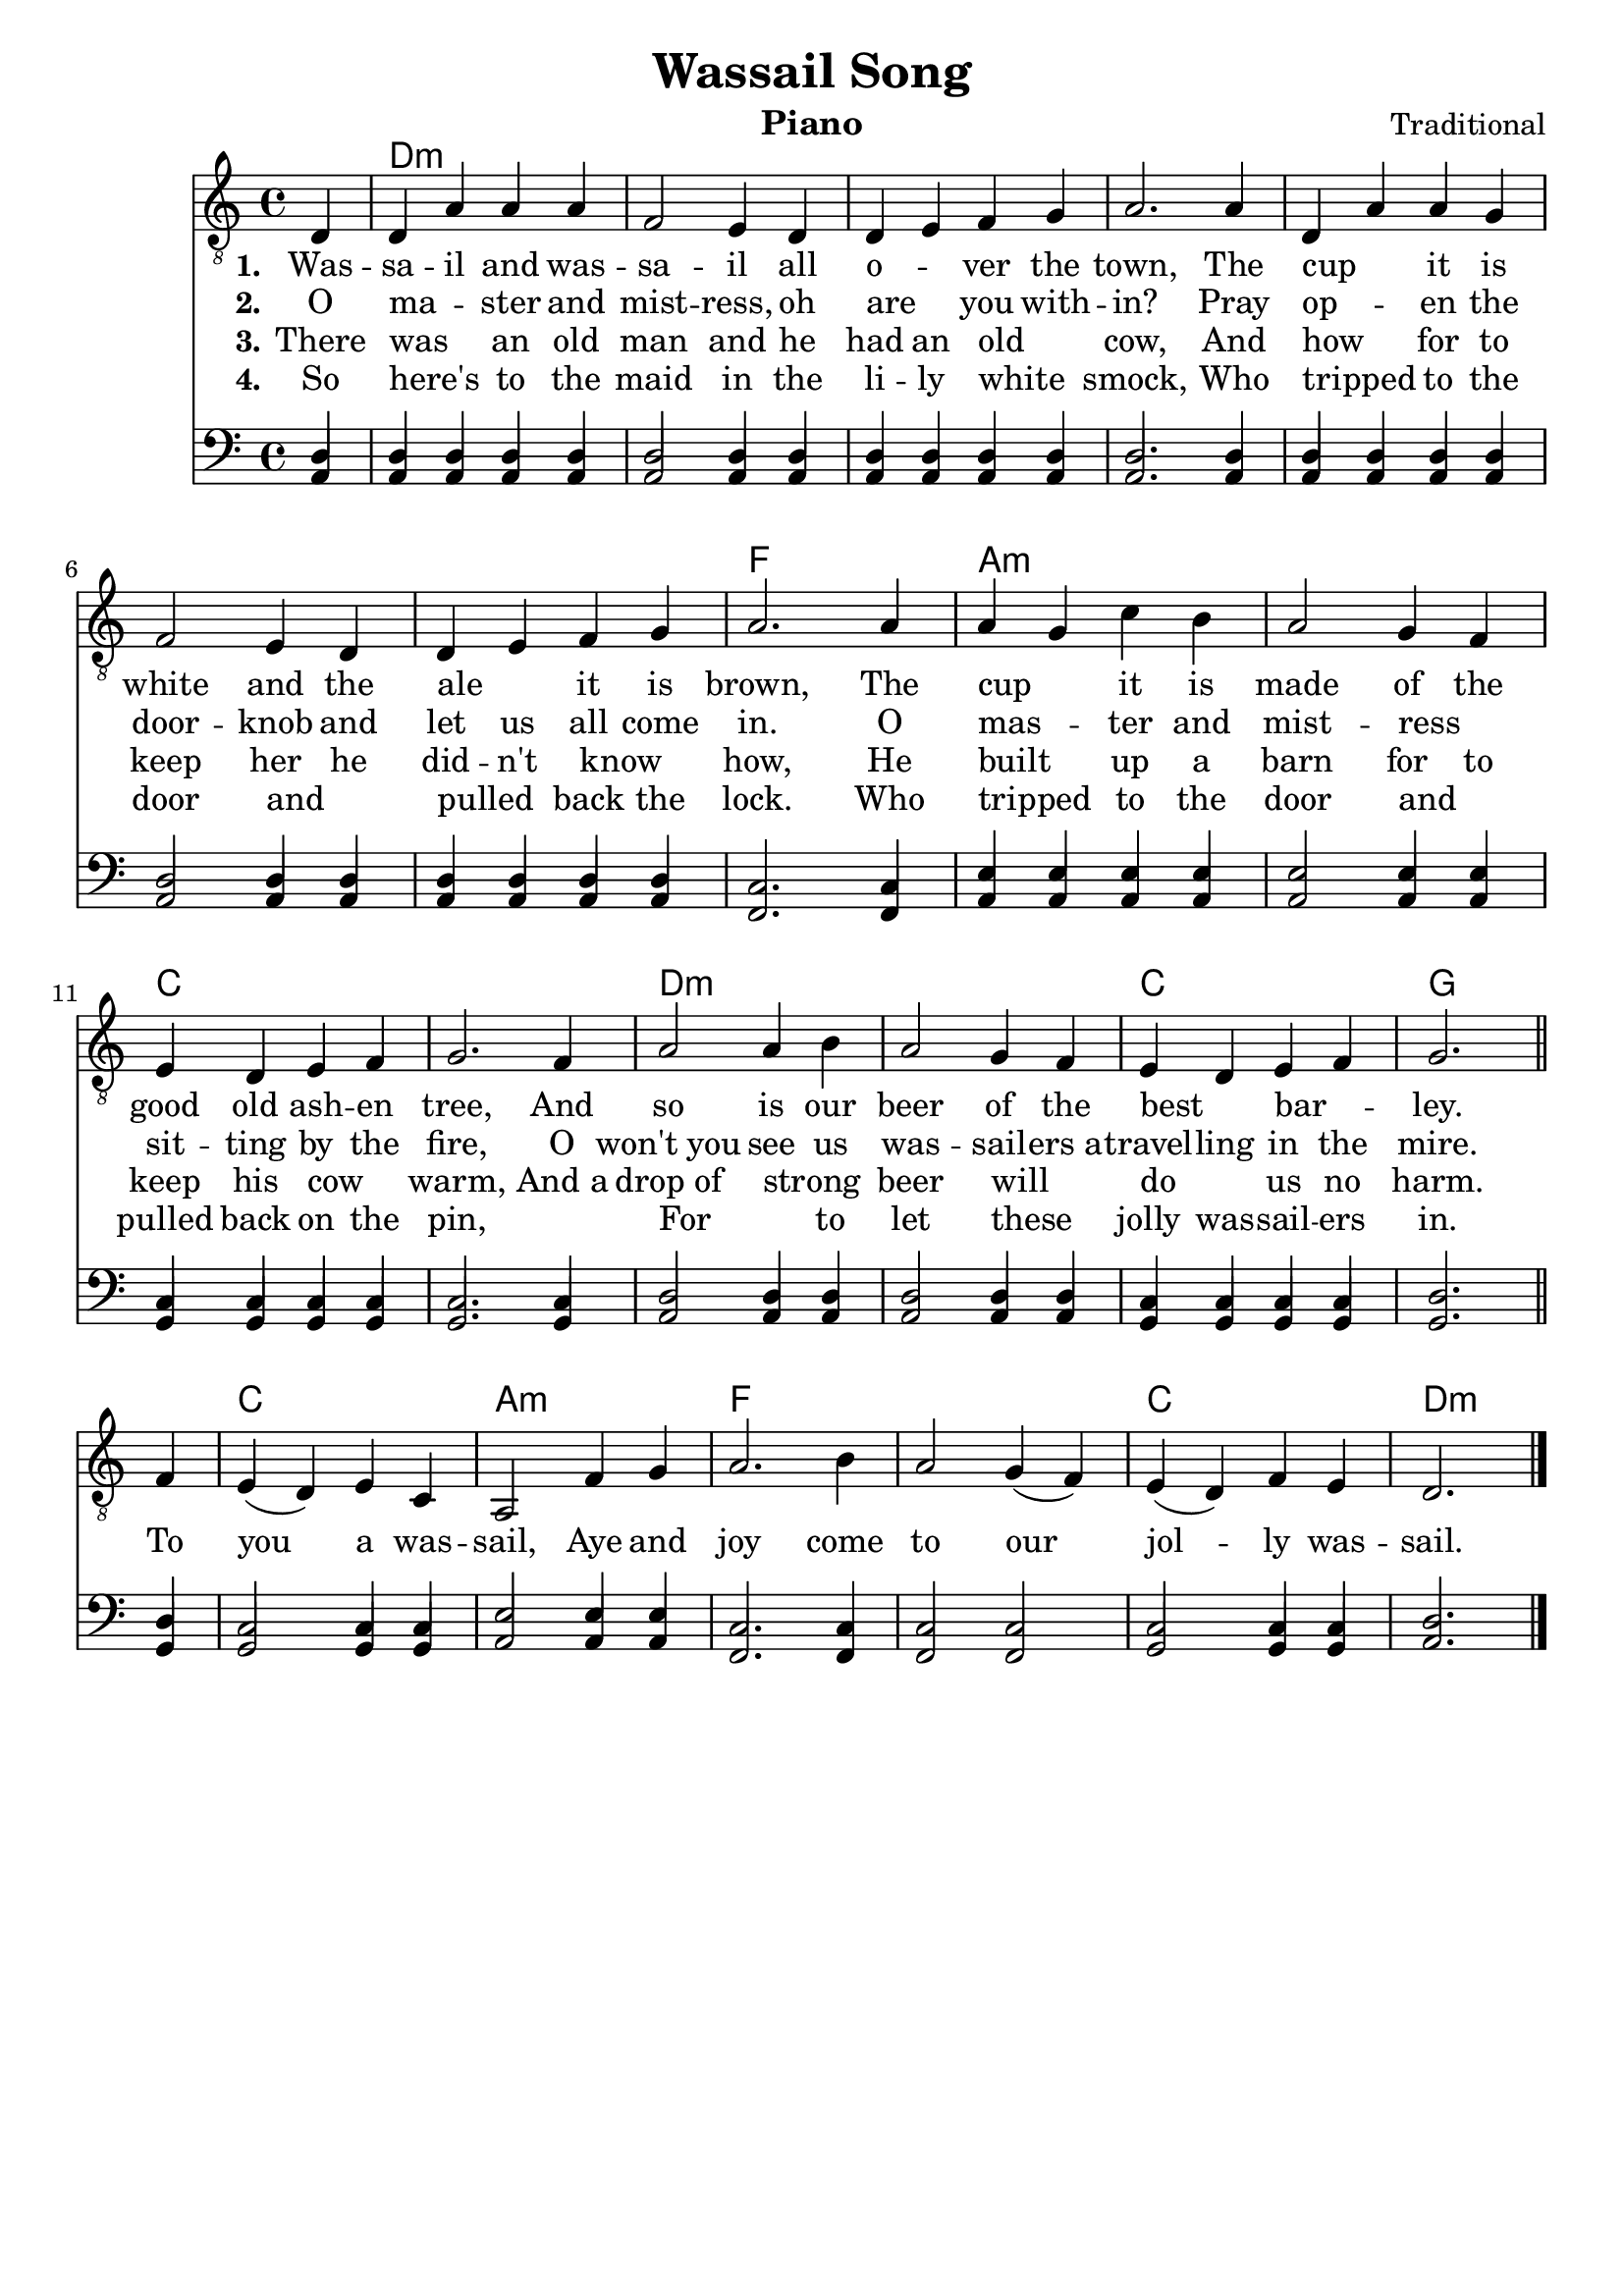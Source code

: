 \version "2.22.1"
\language "english"

wassail_global = {
  \key d \dorian
  \time 4/4
  \partial 4
}

wassail_chordNames =  \chordmode {
  \wassail_global
  % Chords follow here.
  s4 | d1:m | s | s | s | s | s | s | 
  f | a:m | s | c | s | d:m | s |
  c | g | c | a:m | f | s | c | d2.:m
}

wassail_tenor = \relative c' {
  \clef "treble_8"
  \wassail_global
  % Music follows here.
  d,4 | d a' a a | f2 e4 d | d e f g | a2. 
  a4 | d, a' a g | f2 e4 d | d e f g | a2.
  a4 | a g c b | a2 g4 f | e d e f | g2.
  f4 | a2 a4 b | a2 g4 f | e d e f | g2. \bar "||"
  f4 | e( d) e c | a2 f'4 g | a2. b4 | a2 g4( f) | e( d) f e | d2. \bar "|."
  
}

wassail_bass = \relative c' {
  \clef "bass"
  %\global
  % Music follows here.
  d,4 | d d d d | d2 d4 d | d d d d| d2. 
  d4 | d d d d | d2 d4 d | d d d d | c2.
  c4 | e e e e  | e2 e4 e | c c c c | c2.
  c4 | d2 d4 d | d2 d4 d | c c c c | d2. \bar "||"
  d4 | c2 c4 c | e2 e4 e |  c2. c4 | c2 c | c2 c4 c | d2. \bar "|."
  
}

wassail_basso = \relative c' {
  \clef "bass"
  %\global
  % Music follows here.
  a,4 | a a a a | a2 a4 a | a a a a| a2. 
  a4 | a a a a | a2 a4 a | a a a a | f2.
  f4 | a a a a  | a2 a4 a | g g g g | g2.
  g4 | a2 a4 a | a2 a4 a | g g g g| g2. \bar "||"
  g4 | g2 g4 g | a2 a4 a | f2. f4 | f2 f | g2 g4 g | a2. \bar "|."
  
}


wassail_verseOne = \lyricmode {
  \set stanza = "1."
  % Lyrics follow here.
  Was -- sa -- il and was -- sa -- il all o -- _ ver the town,
  The cup _ it is white and the ale _ it is brown,
  The cup _ it is made of the good old ash -- en tree,
  And so is our beer of the best _ bar -- _ ley.
  To you a was -- sail, Aye and joy come to our  jol -- ly was -- sail.
}

wassail_verseTwo = \lyricmode {
  \set stanza = "2."
  % Lyrics follow here.
  O ma -- _ ster and mist -- ress, oh are _ you with -- in?
  Pray op -- _ en the door -- knob and let us all come in.
  O mas -- _ ter and mist -- ress _ sit -- ting  by the fire,
  O won't_you see us was -- sail -- ers_a -- travel -- ling in the mire.
  
}

wassail_verseThree = \lyricmode {
  \set stanza = "3."
  % Lyrics follow here.
  There was _  an old man and he had an old _ cow,
  And how _ for to keep her he did -- n't know _ how,
  He built _ up a barn for to keep his cow _ warm,
  And_a drop_of strong _ beer will _ do _ us no harm.

}

wassail_verseFour = \lyricmode {
  \set stanza = "4."
  % Lyrics follow here.
  So here's _ to the maid in the li -- ly white _ smock,
  Who tripped _ to the door and _ pulled _ back the lock.
  Who tripped _ to the door and _ pulled back on the pin,
  \skip 1 For _ to let these _ jolly was -- sail -- ers in.

}

wassail_verseFive = \lyricmode {
  \set stanza = "5."
  % Lyrics follow here.
  
}

wassail_lyrics = \markup \large {
    \column {
      \line { \bold "1. Wassail and wassail all over the town," }
      \line { "The cup it is white and theale it is brown," }
      \line { "The cup it is made of the good old ashen tree," }
      \line { "And so is our beer of the best barley." }
      \line { \italic "To you a wassail, aye and joy come to our jolly wassail." }
      \line { "\n" }
      \line { \bold "2. O master and mistress, oh are you within?" }
      \line { "Pray open the doorknob and let us all come in." }
      \line { "O master and mistress sitting by the fire," }
      \line { "O won't you see us wassailers atravelling in the mire." }
      \line { \italic "To you a wassail, aye and joy come to our jolly wassail." }
      \line { "\n" }
      \line { \bold "3. There was an old man and he had an old cow," }
      \line { "And how for to keep her he didn't know how," }
      \line { "He built up a barn for to keep his cow warm," }
      \line { "And a drop of strong beer will do us now harm." }
      \line { \italic "To you a wassail, aye and joy come to our jolly wassail." }
      \line { "\n"  }
      \line { \bold "4. So here's to the maid in the lily-white smock," }
      \line { "Who tripped to the door and pulled back the lock." }
      \line { "Who tripped to the door and pulled back on the pin," }
      \line { "For to let these jolly wassailers in." }
      \line { \italic "To you a wassail, aye and joy come to our jolly wassail." }

    }
  
}

\bookpart {
  \header {
    title = "Wassail Song"
    composer = "Traditional"
    instrument = "Piano"
  }
  \tocItem \markup "Wassail Song"
  \score {
    <<
      \new ChordNames \wassail_chordNames
      \new Staff { \wassail_tenor }
      
  
        \addlyrics { \wassail_verseOne }
        \addlyrics { \wassail_verseTwo }
        \addlyrics { \wassail_verseThree }
        \addlyrics { \wassail_verseFour }
        \addlyrics { \wassail_verseFive }
      \new Staff <<
        \new Voice { \voiceOne \wassail_basso }
        \new Voice { \voiceOne \wassail_bass }
      >>
    >>    
  
  }
}

\bookpart {
  \header {
    title = "Wassail Song"
    composer = "Traditional"
    instrument = "Chords"
  }
  \score {
    <<
      \new ChordNames \wassail_chordNames
      \new Staff { \wassail_tenor }
      \addlyrics { \wassail_verseOne }
    >>    
  
  }
  \wassail_lyrics
}